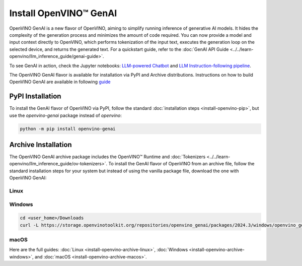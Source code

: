 Install OpenVINO™ GenAI
====================================

OpenVINO GenAI is a new flavor of OpenVINO, aiming to simplify running inference of generative AI models.
It hides the complexity of the generation process and minimizes the amount of code required.
You can now provide a model and input context directly to OpenVINO, which performs tokenization of the
input text, executes the generation loop on the selected device, and returns the generated text.
For a quickstart guide, refer to the :doc:`GenAI API Guide <../../learn-openvino/llm_inference_guide/genai-guide>`.

To see GenAI in action, check the Jupyter notebooks:
`LLM-powered Chatbot <https://github.com/openvinotoolkit/openvino_notebooks/blob/latest/notebooks/llm-chatbot/README.md>`__ and
`LLM Instruction-following pipeline <https://github.com/openvinotoolkit/openvino_notebooks/blob/latest/notebooks/llm-question-answering/README.md>`__.

The OpenVINO GenAI flavor is available for installation via PyPI and Archive distributions.
Instructions on how to build OpenVINO GenAI are available in following
`guide <https://github.com/openvinotoolkit/openvino.genai/blob/releases/2024/3/src/docs/BUILD.md>`__

PyPI Installation
###############################

To install the GenAI flavor of OpenVINO via PyPI, follow the standard :doc:`installation steps <install-openvino-pip>`,
but use the *openvino-genai* package instead of *openvino*:

.. code-block:: python

   python -m pip install openvino-genai

Archive Installation
###############################

The OpenVINO GenAI archive package includes the OpenVINO™ Runtime and :doc:`Tokenizers <../../learn-openvino/llm_inference_guide/ov-tokenizers>`.
To install the GenAI flavor of OpenVINO from an archive file, follow the standard installation steps for your system
but instead of using the vanilla package file, download the one with OpenVINO GenAI:

Linux
++++++++++++++++++++++++++

.. tab-set::

   .. tab-item:: x86_64
      :sync: x86-64

      .. tab-set::

         .. tab-item:: Ubuntu 24.04
            :sync: ubuntu-24

            .. code-block:: sh

               curl -L https://storage.openvinotoolkit.org/repositories/openvino_genai/packages/2024.3/linux/openvino_genai_ubuntu24_2024.3.0.0_x86_64.tar.gz --output openvino_genai_2024.3.0.0.tgz
               tar -xf openvino_genai_2024.3.0.0.tgz

         .. tab-item:: Ubuntu 22.04
            :sync: ubuntu-22

            .. code-block:: sh

               curl -L https://storage.openvinotoolkit.org/repositories/openvino_genai/packages/2024.3/linux/openvino_genai_ubuntu22_2024.3.0.0_x86_64.tar.gz --output openvino_genai_2024.3.0.0.tgz
               tar -xf openvino_genai_2024.3.0.0.tgz

         .. tab-item:: Ubuntu 20.04
            :sync: ubuntu-20

            .. code-block:: sh

               curl -L https://storage.openvinotoolkit.org/repositories/openvino_genai/packages/2024.3/linux/openvino_genai_ubuntu20_2024.3.0.0_x86_64.tar.gz  --output openvino_genai_2024.3.0.0.tgz
               tar -xf openvino_genai_2024.3.0.0.tgz


   .. tab-item:: ARM 64-bit
      :sync: arm-64

      .. code-block:: sh

         curl -L https://storage.openvinotoolkit.org/repositories/openvino_genai/packages/2024.3/linux/openvino_genai_ubuntu20_2024.3.0.0_arm64.tar.gz -O openvino_genai_2024.3.0.0.tgz
         tar -xf openvino_genai_2024.3.0.0.tgz


Windows
++++++++++++++++++++++++++

.. code-block:: sh

   cd <user_home>/Downloads
   curl -L https://storage.openvinotoolkit.org/repositories/openvino_genai/packages/2024.3/windows/openvino_genai_windows_2024.3.0.0_x86_64.zip --output openvino_genai_2024.3.0.0.zip

macOS
++++++++++++++++++++++++++

.. tab-set::

   .. tab-item:: x86, 64-bit
      :sync: x86-64

      .. code-block:: sh

         curl -L https://storage.openvinotoolkit.org/repositories/openvino_genai/packages/2024.3/macos/openvino_genai_macos_12_6_2024.3.0.0_x86_64.tar.gz --output openvino_genai_2024.3.0.0.tgz
         tar -xf openvino_genai_2024.3.0.0.tgz

   .. tab-item:: ARM, 64-bit
      :sync: arm-64

      .. code-block:: sh

         curl -L https://storage.openvinotoolkit.org/repositories/openvino_genai/packages/2024.3/macos/openvino_genai_macos_12_6_2024.3.0.0_arm64.tar.gz --output openvino_genai_2024.3.0.0.tgz
         tar -xf openvino_genai_2024.3.0.0.tgz


Here are the full guides:
:doc:`Linux <install-openvino-archive-linux>`,
:doc:`Windows <install-openvino-archive-windows>`, and
:doc:`macOS <install-openvino-archive-macos>`.



